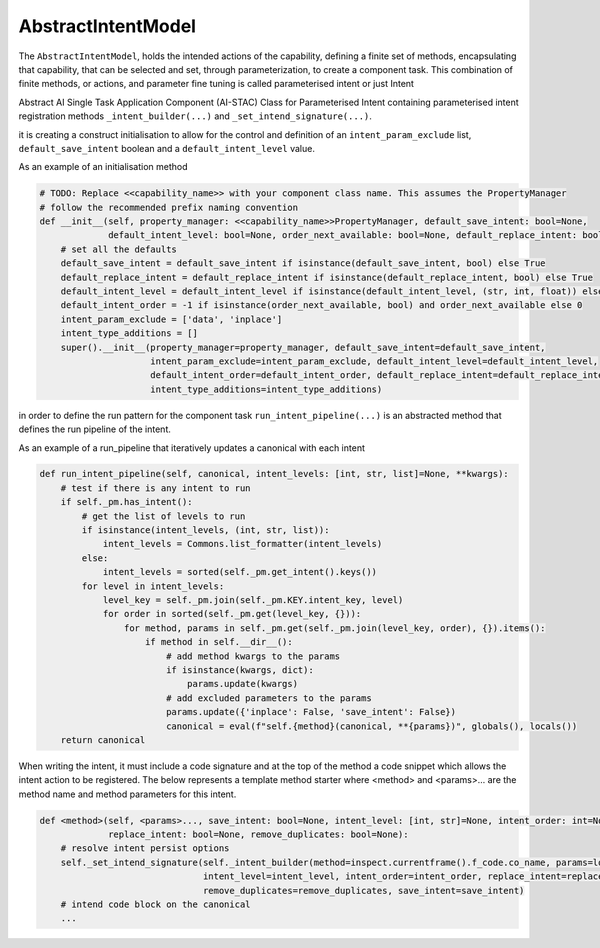 AbstractIntentModel
===================

The ``AbstractIntentModel``, holds the intended actions of the capability, defining a finite set of methods,
encapsulating that capability, that can be selected and set, through parameterization, to create a component
task. This combination of finite methods, or actions, and parameter fine tuning is called parameterised intent
or just Intent

.. image:: /source/_images/custom/abs_intent.png
   :align: center
   :width: 600

Abstract AI Single Task Application Component (AI-STAC) Class for Parameterised Intent containing parameterised
intent registration methods ``_intent_builder(...)`` and ``_set_intend_signature(...)``.

it is creating a construct initialisation to allow for the control and definition of an ``intent_param_exclude``
list, ``default_save_intent`` boolean and a ``default_intent_level`` value.

As an example of an initialisation method

.. code-block:: python

    # TODO: Replace <<capability_name>> with your component class name. This assumes the PropertyManager
    # follow the recommended prefix naming convention
    def __init__(self, property_manager: <<capability_name>>PropertyManager, default_save_intent: bool=None,
                 default_intent_level: bool=None, order_next_available: bool=None, default_replace_intent: bool=None):
        # set all the defaults
        default_save_intent = default_save_intent if isinstance(default_save_intent, bool) else True
        default_replace_intent = default_replace_intent if isinstance(default_replace_intent, bool) else True
        default_intent_level = default_intent_level if isinstance(default_intent_level, (str, int, float)) else 0
        default_intent_order = -1 if isinstance(order_next_available, bool) and order_next_available else 0
        intent_param_exclude = ['data', 'inplace']
        intent_type_additions = []
        super().__init__(property_manager=property_manager, default_save_intent=default_save_intent,
                         intent_param_exclude=intent_param_exclude, default_intent_level=default_intent_level,
                         default_intent_order=default_intent_order, default_replace_intent=default_replace_intent,
                         intent_type_additions=intent_type_additions)

in order to define the run pattern for the component task ``run_intent_pipeline(...)`` is an abstracted method
that defines the run pipeline of the intent.

As an example of a run_pipeline that iteratively updates a canonical with each intent

.. code-block:: python

    def run_intent_pipeline(self, canonical, intent_levels: [int, str, list]=None, **kwargs):
        # test if there is any intent to run
        if self._pm.has_intent():
            # get the list of levels to run
            if isinstance(intent_levels, (int, str, list)):
                intent_levels = Commons.list_formatter(intent_levels)
            else:
                intent_levels = sorted(self._pm.get_intent().keys())
            for level in intent_levels:
                level_key = self._pm.join(self._pm.KEY.intent_key, level)
                for order in sorted(self._pm.get(level_key, {})):
                    for method, params in self._pm.get(self._pm.join(level_key, order), {}).items():
                        if method in self.__dir__():
                            # add method kwargs to the params
                            if isinstance(kwargs, dict):
                                params.update(kwargs)
                            # add excluded parameters to the params
                            params.update({'inplace': False, 'save_intent': False})
                            canonical = eval(f"self.{method}(canonical, **{params})", globals(), locals())
        return canonical

When writing the intent, it must include a code signature and at the top of the method a code snippet
which allows the intent action to be registered. The below represents a template method starter where
<method> and <params>... are the method name and method parameters for this intent.

.. code-block:: python

    def <method>(self, <params>..., save_intent: bool=None, intent_level: [int, str]=None, intent_order: int=None,
                 replace_intent: bool=None, remove_duplicates: bool=None):
        # resolve intent persist options
        self._set_intend_signature(self._intent_builder(method=inspect.currentframe().f_code.co_name, params=locals()),
                                   intent_level=intent_level, intent_order=intent_order, replace_intent=replace_intent,
                                   remove_duplicates=remove_duplicates, save_intent=save_intent)
        # intend code block on the canonical
        ...


